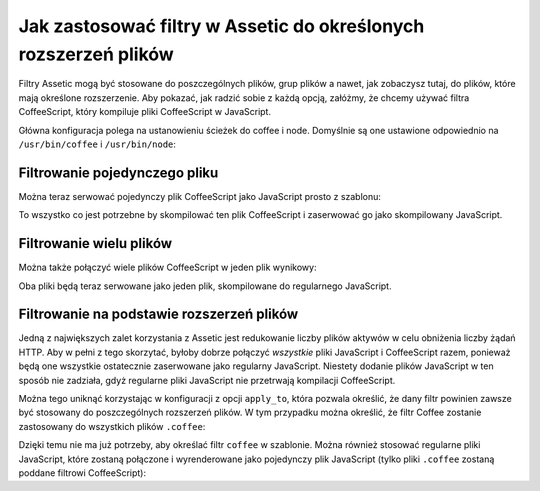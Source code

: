 .. index::
   single: Assetic; Stosowanie filtrów

Jak zastosować filtry w Assetic do określonych rozszerzeń plików
===========================================================

Filtry Assetic mogą być stosowane do poszczególnych plików, grup plików a nawet, jak zobaczysz tutaj, do plików, które mają określone rozszerzenie. Aby pokazać, jak radzić sobie z każdą opcją, załóżmy, że chcemy używać filtra CoffeeScript, który kompiluje pliki CoffeeScript w JavaScript.

Główna konfiguracja polega na ustanowieniu ścieżek do coffee i node. Domyślnie są one ustawione odpowiednio na ``/usr/bin/coffee`` i ``/usr/bin/node``:

.. configuration-block::

    .. code-block:: yaml

        # app/config/config.yml
        assetic:
            filters:
                coffee:
                    bin: /usr/bin/coffee
                    node: /usr/bin/node

    .. code-block:: xml

        <!-- app/config/config.xml -->
        <assetic:config>
            <assetic:filter
                name="coffee"
                bin="/usr/bin/coffee"
                node="/usr/bin/node" />
        </assetic:config>

    .. code-block:: php

        // app/config/config.php
        $container->loadFromExtension('assetic', array(
            'filters' => array(
                'coffee' => array(
                    'bin'  => '/usr/bin/coffee',
                    'node' => '/usr/bin/node',
                ),
            ),
        ));

Filtrowanie pojedynczego pliku
--------------------

Można teraz serwować pojedynczy plik CoffeeScript jako JavaScript prosto z szablonu:

.. configuration-block::

    .. code-block:: html+jinja

        {% javascripts '@AcmeFooBundle/Resources/public/js/example.coffee' filter='coffee' %}
            <script src="{{ asset_url }}" type="text/javascript"></script>
        {% endjavascripts %}

    .. code-block:: html+php

        <?php foreach ($view['assetic']->javascripts(
            array('@AcmeFooBundle/Resources/public/js/example.coffee'),
            array('coffee')
        ) as $url): ?>
            <script src="<?php echo $view->escape($url) ?>" type="text/javascript"></script>
        <?php endforeach; ?>

To wszystko co jest potrzebne by skompilować ten plik CoffeeScript i zaserwować go jako skompilowany JavaScript.        

Filtrowanie wielu plików
---------------------

Można także połączyć wiele plików CoffeeScript w jeden plik wynikowy:

.. configuration-block::

    .. code-block:: html+jinja

        {% javascripts '@AcmeFooBundle/Resources/public/js/example.coffee'
                       '@AcmeFooBundle/Resources/public/js/another.coffee'
            filter='coffee' %}
            <script src="{{ asset_url }}" type="text/javascript"></script>
        {% endjavascripts %}

    .. code-block:: html+php

        <?php foreach ($view['assetic']->javascripts(
            array(
                '@AcmeFooBundle/Resources/public/js/example.coffee',
                '@AcmeFooBundle/Resources/public/js/another.coffee',
            ),
            array('coffee')
        ) as $url): ?>
            <script src="<?php echo $view->escape($url) ?>" type="text/javascript"></script>
        <?php endforeach; ?>

Oba pliki będą teraz serwowane jako jeden plik, skompilowane do regularnego JavaScript.

.. _cookbook-assetic-apply-to:

Filtrowanie na podstawie rozszerzeń plików
-----------------------------------

Jedną z największych zalet korzystania z Assetic jest redukowanie liczby plików aktywów w celu obniżenia liczby żądań HTTP. Aby w pełni z tego skorzytać, byłoby dobrze połączyć *wszystkie* pliki JavaScript i CoffeeScript razem, ponieważ będą one wszystkie ostatecznie zaserwowane jako regularny JavaScript. Niestety dodanie plików JavaScript w ten sposób nie zadziała, gdyż regularne pliki JavaScript nie przetrwają kompilacji CoffeeScript.

Można tego uniknąć korzystając w konfiguracji z opcji ``apply_to``, która pozwala określić, że dany filtr powinien zawsze być stosowany do poszczególnych rozszerzeń plików. W tym przypadku można określić, że filtr Coffee zostanie zastosowany do wszystkich plików ``.coffee``:

.. configuration-block::

    .. code-block:: yaml

        # app/config/config.yml
        assetic:
            filters:
                coffee:
                    bin: /usr/bin/coffee
                    node: /usr/bin/node
                    apply_to: "\.coffee$"

    .. code-block:: xml

        <!-- app/config/config.xml -->
        <assetic:config>
            <assetic:filter
                name="coffee"
                bin="/usr/bin/coffee"
                node="/usr/bin/node"
                apply_to="\.coffee$" />
        </assetic:config>

    .. code-block:: php

        // app/config/config.php
        $container->loadFromExtension('assetic', array(
            'filters' => array(
                'coffee' => array(
                    'bin'      => '/usr/bin/coffee',
                    'node'     => '/usr/bin/node',
                    'apply_to' => '\.coffee$',
                ),
            ),
        ));

Dzięki temu nie ma już potrzeby, aby określać filtr ``coffee`` w szablonie. Można również stosować regularne pliki JavaScript, które zostaną połączone i wyrenderowane jako pojedynczy plik JavaScript (tylko pliki ``.coffee`` zostaną poddane filtrowi CoffeeScript):

.. configuration-block::

    .. code-block:: html+jinja

        {% javascripts '@AcmeFooBundle/Resources/public/js/example.coffee'
                       '@AcmeFooBundle/Resources/public/js/another.coffee'
                       '@AcmeFooBundle/Resources/public/js/regular.js' %}
            <script src="{{ asset_url }}" type="text/javascript"></script>
        {% endjavascripts %}

    .. code-block:: html+php

        <?php foreach ($view['assetic']->javascripts(
            array(
                '@AcmeFooBundle/Resources/public/js/example.coffee',
                '@AcmeFooBundle/Resources/public/js/another.coffee',
                '@AcmeFooBundle/Resources/public/js/regular.js',
            )
        ) as $url): ?>
            <script src="<?php echo $view->escape($url) ?>" type="text/javascript"></script>
        <?php endforeach; ?>

